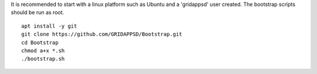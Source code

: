 It is recommended to start with a linux platform such as Ubuntu and a 'gridappsd' user created.  The bootstrap scripts should be run as root.

::
	
    apt install -y git
    git clone https://github.com/GRIDAPPSD/Bootstrap.git
    cd Bootstrap
    chmod a+x *.sh
    ./bootstrap.sh
